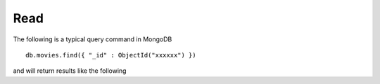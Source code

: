 Read
====

The following is a typical query command in MongoDB

::

   db.movies.find({ "_id" : ObjectId("xxxxxx") })

and will return results like the following

::





